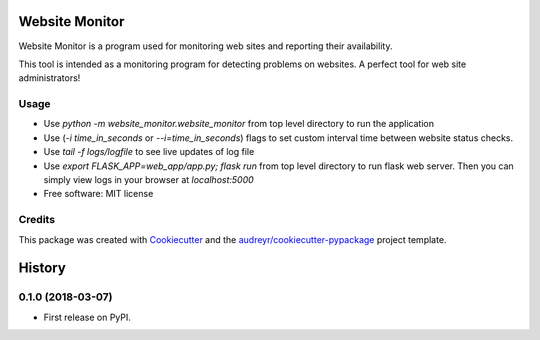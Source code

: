 ===============
Website Monitor
===============


.. image:: https://img.shields.io/pypi/v/website_monitor.svg
        :target: https://pypi.python.org/pypi/website_monitor

.. image:: https://img.shields.io/travis/an0o0nym/website_monitor.svg
        :target: https://travis-ci.org/an0o0nym/website_monitor




Website Monitor is a program used for monitoring web sites and reporting their availability.

This tool is intended as a monitoring program for detecting problems on websites.
A perfect tool for web site administrators!


Usage
------
* Use `python -m website_monitor.website_monitor` from top level directory
  to run the application
* Use (`-i time_in_seconds` or `--i=time_in_seconds`)
  flags to set custom interval time between website status checks.
* Use `tail -f logs/logfile` to see live updates of log file
* Use `export FLASK_APP=web_app/app.py; flask run` from top level directory
  to run flask web server. Then you can simply view logs in your browser
  at `localhost:5000`


* Free software: MIT license


Credits
-------

This package was created with Cookiecutter_ and the `audreyr/cookiecutter-pypackage`_ project template.

.. _Cookiecutter: https://github.com/audreyr/cookiecutter
.. _`audreyr/cookiecutter-pypackage`: https://github.com/audreyr/cookiecutter-pypackage


=======
History
=======

0.1.0 (2018-03-07)
------------------

* First release on PyPI.


